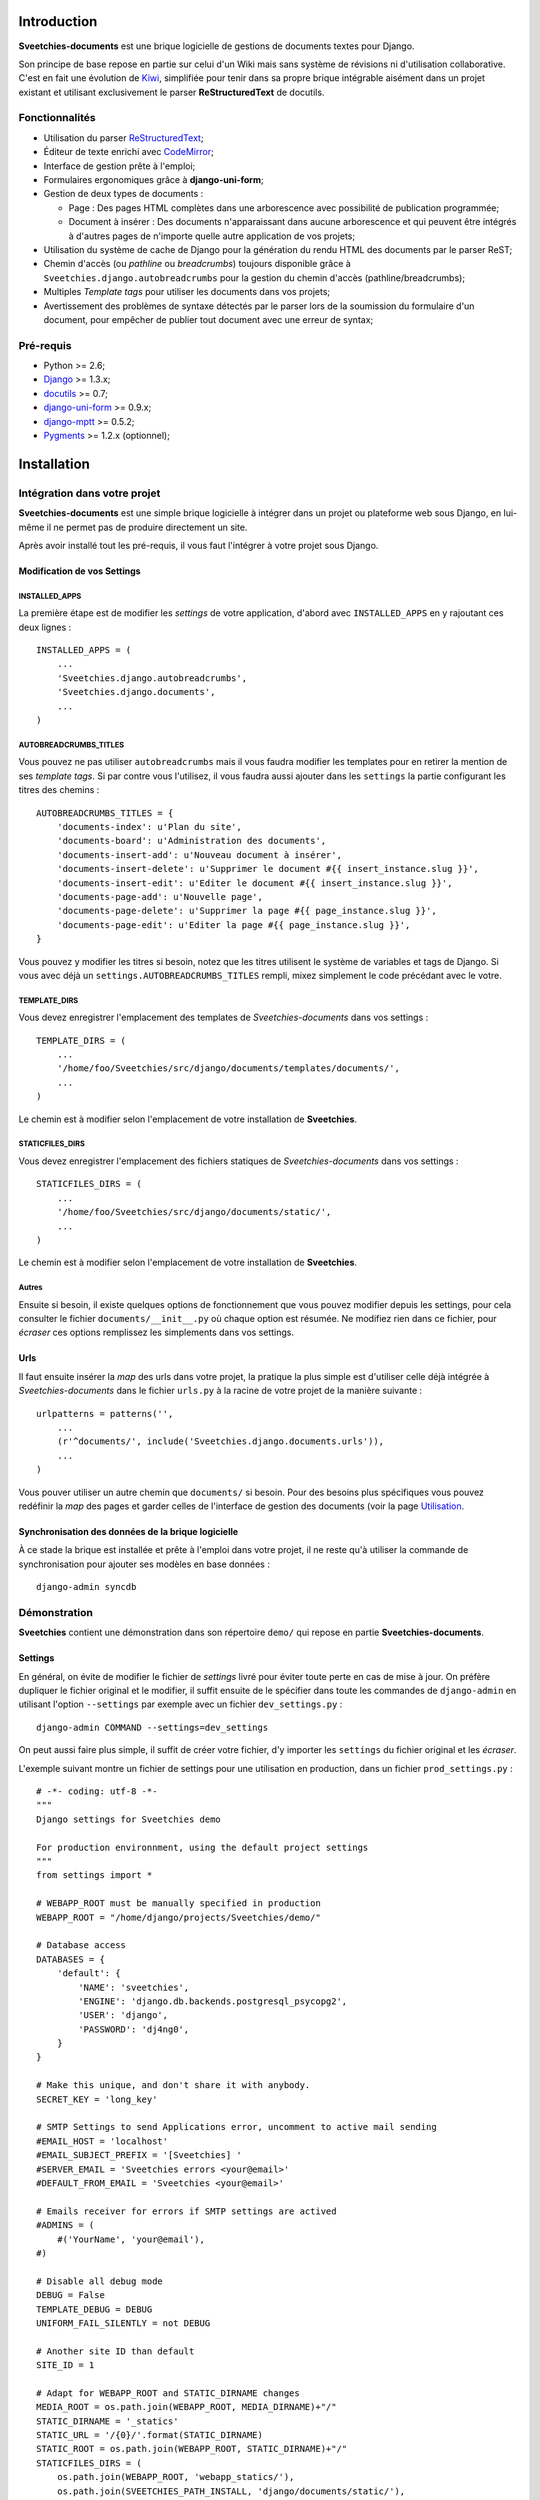 ============
Introduction
============

**Sveetchies-documents** est une brique logicielle de gestions de documents textes pour 
Django.

Son principe de base repose en partie sur celui d'un Wiki mais sans système de révisions 
ni d'utilisation collaborative. C'est en fait une évolution de 
`Kiwi <http://kiwi.sveetch.net/>`_, simplifiée pour tenir dans sa propre brique intégrable 
aisément dans un projet existant et utilisant exclusivement le parser **ReStructuredText** 
de docutils.

Fonctionnalités
===============

* Utilisation du parser `ReStructuredText <http://docutils.sourceforge.net/docs/user/rst/quickref.html>`_;
* Éditeur de texte enrichi avec `CodeMirror <http://codemirror.net/>`_;
* Interface de gestion prête à l'emploi;
* Formulaires ergonomiques grâce à **django-uni-form**;
* Gestion de deux types de documents :

  * Page : Des pages HTML complètes dans une arborescence avec possibilité de 
    publication programmée;
  * Document à insérer : Des documents n'apparaissant dans aucune arborescence et qui 
    peuvent être intégrés à d'autres pages de n'importe quelle autre application de 
    vos projets;

* Utilisation du système de cache de Django pour la génération du rendu HTML des 
  documents par le parser ReST;
* Chemin d'accès (ou *pathline* ou *breadcrumbs*) toujours disponible grâce à 
  ``Sveetchies.django.autobreadcrumbs`` pour la gestion du chemin d'accès (pathline/breadcrumbs);
* Multiples *Template tags* pour utiliser les documents dans vos projets;
* Avertissement des problèmes de syntaxe détectés par le parser lors de la soumission du 
  formulaire d'un document, pour empêcher de publier tout document avec une erreur de 
  syntax;

Pré-requis
==========

* Python >= 2.6;
* `Django <https://www.djangoproject.com/>`_ >= 1.3.x;
* `docutils <http://docutils.sourceforge.net/>`_ >= 0.7;
* `django-uni-form <http://pypi.python.org/pypi/django-uni-form/0.9.0>`_ >= 0.9.x;
* `django-mptt <http://pypi.python.org/pypi/django-mptt/>`_ >= 0.5.2;
* `Pygments <http://pygments.org/>`_ >= 1.2.x (optionnel);

============
Installation
============

Intégration dans votre projet
=============================

**Sveetchies-documents** est une simple brique logicielle à intégrer dans un projet ou 
plateforme web sous Django, en lui-même il ne permet pas de produire directement un site.

Après avoir installé tout les pré-requis, il vous faut l'intégrer à votre projet sous 
Django.

Modification de vos Settings
****************************

INSTALLED_APPS
--------------

La première étape est de modifier les *settings* de votre application, d'abord avec 
``INSTALLED_APPS`` en y rajoutant ces deux lignes : ::

    INSTALLED_APPS = (
        ...
        'Sveetchies.django.autobreadcrumbs',
        'Sveetchies.django.documents',
        ...
    )

AUTOBREADCRUMBS_TITLES
----------------------

Vous pouvez ne pas utiliser ``autobreadcrumbs`` mais il vous faudra modifier les templates 
pour en retirer la mention de ses *template tags*. Si par contre vous l'utilisez, il vous 
faudra aussi ajouter dans les ``settings`` la partie configurant les titres des chemins : ::

    AUTOBREADCRUMBS_TITLES = {
        'documents-index': u'Plan du site',
        'documents-board': u'Administration des documents',
        'documents-insert-add': u'Nouveau document à insérer',
        'documents-insert-delete': u'Supprimer le document #{{ insert_instance.slug }}',
        'documents-insert-edit': u'Editer le document #{{ insert_instance.slug }}',
        'documents-page-add': u'Nouvelle page',
        'documents-page-delete': u'Supprimer la page #{{ page_instance.slug }}',
        'documents-page-edit': u'Editer la page #{{ page_instance.slug }}',
    }

Vous pouvez y modifier les titres si besoin, notez que les titres utilisent le système de 
variables et tags de Django. Si vous avec déjà un ``settings.AUTOBREADCRUMBS_TITLES`` rempli, 
mixez simplement le code précédant avec le votre.

TEMPLATE_DIRS
-------------

Vous devez enregistrer l'emplacement des templates de *Sveetchies-documents* dans vos settings : ::

    TEMPLATE_DIRS = (
        ...
        '/home/foo/Sveetchies/src/django/documents/templates/documents/',
        ...
    )

Le chemin est à modifier selon l'emplacement de votre installation de **Sveetchies**.

STATICFILES_DIRS
----------------

Vous devez enregistrer l'emplacement des fichiers statiques de *Sveetchies-documents* dans vos settings : ::

    STATICFILES_DIRS = (
        ...
        '/home/foo/Sveetchies/src/django/documents/static/',
        ...
    )

Le chemin est à modifier selon l'emplacement de votre installation de **Sveetchies**.

Autres
------

Ensuite si besoin, il existe quelques options de fonctionnement que vous pouvez modifier 
depuis les settings, pour cela consulter le fichier ``documents/__init__.py`` où chaque option 
est résumée. Ne modifiez rien dans ce fichier, pour *écraser* ces options remplissez les 
simplements dans vos settings.

Urls
****

Il faut ensuite insérer la *map* des urls dans votre projet, la pratique la plus simple est 
d'utiliser celle déjà intégrée à *Sveetchies-documents* dans le fichier ``urls.py`` à la racine de votre 
projet de la manière suivante : ::

    urlpatterns = patterns('',
        ...
        (r'^documents/', include('Sveetchies.django.documents.urls')),
        ...
    )

Vous pouver utiliser un autre chemin que ``documents/`` si besoin. Pour des besoins plus spécifiques vous
pouvez redéfinir la *map* des pages et garder celles de l'interface de gestion des documents (voir la 
page `Utilisation`_.

Synchronisation des données de la brique logicielle
***************************************************

À ce stade la brique est installée et prête à l'emploi dans votre projet, il ne reste qu'à utiliser 
la commande de synchronisation pour ajouter ses modèles en base données : ::

    django-admin syncdb

Démonstration
=============

**Sveetchies** contient une démonstration dans son répertoire ``demo/`` qui repose en partie 
**Sveetchies-documents**.

Settings
********

En général, on évite de modifier le fichier de *settings* livré pour éviter toute perte en cas de mise 
à jour. On préfère dupliquer le fichier original et le modifier, il suffit ensuite de le spécifier dans 
toute les commandes de ``django-admin`` en utilisant l'option ``--settings`` par exemple avec un fichier 
``dev_settings.py`` : ::

  django-admin COMMAND --settings=dev_settings

On peut aussi faire plus simple, il suffit de créer votre fichier, d'y importer les ``settings`` 
du fichier original et les *écraser*.

L'exemple suivant montre un fichier de settings pour une utilisation en production, dans un fichier 
``prod_settings.py`` : ::

    # -*- coding: utf-8 -*-
    """
    Django settings for Sveetchies demo
    
    For production environnment, using the default project settings
    """
    from settings import *
    
    # WEBAPP_ROOT must be manually specified in production
    WEBAPP_ROOT = "/home/django/projects/Sveetchies/demo/"
    
    # Database access
    DATABASES = {
        'default': {
            'NAME': 'sveetchies',
            'ENGINE': 'django.db.backends.postgresql_psycopg2',
            'USER': 'django',
            'PASSWORD': 'dj4ng0',
        }
    }
    
    # Make this unique, and don't share it with anybody.
    SECRET_KEY = 'long_key'
    
    # SMTP Settings to send Applications error, uncomment to active mail sending
    #EMAIL_HOST = 'localhost'
    #EMAIL_SUBJECT_PREFIX = '[Sveetchies] '
    #SERVER_EMAIL = 'Sveetchies errors <your@email>'
    #DEFAULT_FROM_EMAIL = 'Sveetchies <your@email>'
    
    # Emails receiver for errors if SMTP settings are actived
    #ADMINS = (
        #('YourName', 'your@email'),
    #)
    
    # Disable all debug mode
    DEBUG = False
    TEMPLATE_DEBUG = DEBUG
    UNIFORM_FAIL_SILENTLY = not DEBUG
    
    # Another site ID than default
    SITE_ID = 1
    
    # Adapt for WEBAPP_ROOT and STATIC_DIRNAME changes
    MEDIA_ROOT = os.path.join(WEBAPP_ROOT, MEDIA_DIRNAME)+"/"
    STATIC_DIRNAME = '_statics'
    STATIC_URL = '/{0}/'.format(STATIC_DIRNAME)
    STATIC_ROOT = os.path.join(WEBAPP_ROOT, STATIC_DIRNAME)+"/"
    STATICFILES_DIRS = (
        os.path.join(WEBAPP_ROOT, 'webapp_statics/'),
        os.path.join(SVEETCHIES_PATH_INSTALL, 'django/documents/static/'),
    )
    ADMIN_MEDIA_PREFIX = os.path.join('/', STATIC_DIRNAME, 'admin/')
    TEMPLATE_DIRS = (
        os.path.join(WEBAPP_ROOT, 'templates/'),
        os.path.join(SVEETCHIES_PATH_INSTALL, 'django/documents/templates/documents/'),
    )
    
    # Disable the DebugToolbar in production
    MIDDLEWARE_CLASSES = tuple([item for item in list(MIDDLEWARE_CLASSES) if item != 'debug_toolbar.middleware.DebugToolbarMiddleware'])
    INSTALLED_APPS = tuple([item for item in list(INSTALLED_APPS) if item != 'debug_toolbar'])
    
Les lignes mises en surbrillance sont les seules que vous avez à modifier, tout le reste nécessaire 
est automatiquement mis en place :

* ``WEBAPP_ROOT`` est le chemin absolu vers le répertoire de votre installation de la démonstration qui 
  contient au moins le fichier de *settings* et celui des *urls*.
* ``DATABASES`` contient la configuration d'accès à votre base de données, référez vous à la 
  `documentation Django sur settings.DATABASES <https://docs.djangoproject.com/en/dev/ref/settings/#databases>`_ 
  pour un détails des possibilités;
* ``SECRET_KEY`` est une longue chaine de caractères variés qui sert à encrypter certaines données comme 
  les sessions ou les mots de passes utilisateurs prenez exemple de celle fourni dans les settings par 
  défaut mais rendez la bien différente;

Optionnellement, vous pouvez renseigner les options concernant l'envoi SMTP et ``settings.ADMINS`` 
pour recevoir des notifications d'erreurs (Http500) par email.

Notez aussi ``SITE_ID`` est à la valeur ``1``, par convention on utilise cette valeur pour la 
version en développement. Mais vous pouvez la changer si besoin, mais il vous faut d'abord créer son entrée 
correspondante depuis l'administration de Django (via le chemin ``Accueil › Sites › Sites › Ajouter site``) 
ou modifier l'entrée par défaut créer lors de la **Synchronisation des données**.

Synchronisation des données de la démonstration
***********************************************

Vous pouvez l'installer en renseignant correctement les ``settings`` (à faire dans un autre fichier, 
par exemple ``prod_settings.py``) puis lancer une synchronisation des données : ::

  django-admin syncdb --settings=prod_settings

Répondez positivement à la demande de création d'un super utilisateur, puis lorsque le processus s'est achevé 
correctement il faut charger les données de la démonstration : ::

  django-admin loaddata --settings=prod_settings demo_data.json

Déploiement en production
*************************

Si vous souhaitez utiliser la démonstration autrement qu'avec le serveur de développement intégré de Django, 
vous devrez penser à collecter les fichiers statiques (css, images, etc..) avec la commande : ::

  django-admin collectstatic --settings=prod_settings

Pour plus d'informations référez vous à la 
`documentation Django sur la commande collectstatic <https://docs.djangoproject.com/en/dev/ref/contrib/staticfiles/#collectstatic>`_.

Ensuite déployez le projet sur le serveur web de votre choix, pour cela référez vous à 
la `documentation de Django sur le déploiement <https://docs.djangoproject.com/en/dev/howto/deployment/>`_. 
La démonstration en ligne de ce site utilise FastCGI, probablement le plus simple à mettre en place.


===========
Utilisation
===========

Urls
====

Pour des cas plus particuliers par exemple si vous souhaitez utiliser uniquement cette 
brique à la racine de votre site, il vous faudra alors insérer et modifier chaque 
directives dans votre ``urls.py`` par exemple : ::

    from Sveetchies.django.documents.views.page import PageIndex, PageDetails, PageSource
    
    urlpatterns = patterns('',
        url(r'^$', PageIndex.as_view(), name='documents-index'),
        
        (r'^board/', include('Sveetchies.django.documents.urls_board')),
    
        url(r'^sitemap/$', PageIndex.as_view(), name='documents-index'),
        
        url(r'^(?P<slug>[-\w]+)/$', PageDetails.as_view(), name='documents-page-details'),
        url(r'^(?P<slug>[-\w]+)/source/$', PageSource.as_view(), name='documents-page-source'),
        ...
    )

L'interface d'administration des documents et ses autres pages se trouvent dans ``board/``, mais 
vous pouvez modifier son nom si besoin. Pour des besoins encore plus particuliers, vous pouvez aussi 
intégrer une version modifiée de ``urls_board``.

Views
=====

Les urls utilisent les vues suivantes, toute celles liés à l'interface de gestion sont 
en général protégés par des permissions utilisateur.

documents-index
  Le plan du site listant l'arborescence complète des pages visibles.
documents-preview
  Vue permettant la réception d'un POST de contenu à rendre avec le parser, sert à la 
  prévisualisation, c'est une ressource protégée nécessitant d'être identifié.
documents-board
  Interface de gestion des documents, c'est une ressource protégée nécessitant d'être 
  identifié.
documents-page-add
  Formulaire de création d'une nouvelle page, ressource protégée nécessitant d'être 
  identifié et avec la permission de créer des pages.
documents-page-edit
  Formulaire d'édition d'une page, ressource protégée nécessitant d'être identifié et 
  avec la permission de modifier des pages.
documents-page-delete
  Formulaire de suppression d'une page (et éventuelles sous-pages), ressource protégée 
  nécessitant d'être identifié et avec la permission de supprimer des pages.
documents-insert-add
  Formulaire de création d'un document insérable, ressource protégée nécessitant d'être 
  identifié et avec la permission de créer des documents insérables.
documents-insert-edit
  Formulaire d'édition d'un document insérable, ressource protégée nécessitant d'être 
  identifié et avec la permission de modifier des documents insérables.
documents-insert-delete
  Formulaire de suppression d'un document insérable, ressource protégée nécessitant d'être 
  identifié et avec la permission de supprimer des documents insérables.
documents-page-details
  Vue pour afficher la page avec son contenu.
documents-page-source
  Vue pour afficher la source *brute* du contenu sans aucun rendu par le parser.

Templates
=========

Tout les gabarits se trouvent dans le répertoire ``templates/documents/`` de votre 
installation de **Sveetchies-documents**. Pour utiliser vos propres gabarit, il suffit de 
les créer sous le même nom dans le répertoire ``templates/documents/`` de votre projet.

page_index.html
  Plan du site, utilisé par la vue ``documents-index``.
board.html
  Index de l'interface de gestion, utilisé par la vue ``documents-board``.
page_form.html
  Formulaire d'une page, utilisé par les vues ``documents-page-add`` 
  et ``documents-page-edit``.
page_delete.html
  Formulaire de suppression d'une page, utilisé par la vue ``documents-page-delete``.
insert_form.html
  Formulaire d'un document insérable, utilisé par les vues ``documents-insert-add`` 
  et ``documents-insert-edit``.
insert_delete.html
  Formulaire de suppression d'un document insérable, utilisé par la 
  vue ``documents-page-delete``.
editor_supercodemirror_includes.html
  Fragment de code inclus automatiquement dans les formulaires pour utiliser 
  l'éditeur ``CodeMirror``.
editor_markitup_includes.html
  Fragment de code inclus automatiquement dans les formulaires pour utiliser 
  l'éditeur ``MarkItUp``.
page_details/default.html
  Gabarit simple pour afficher une page.  
page_details/columned_bytwo.html
  Gabarit prévu pour fonctionner sur deux colonnes, la première pour le contenu et la 
  seconde pour le sommaire des titres et la navigation des sous-pages.  
page_treemenu.html
  Fragment pour générer un menu d'arborescence de pages. Utilisé par défaut lors 
  de l'usage du template tag ``document_page_treemenu``.
page_flatmenu.html
  Fragment pour générer un menu des pages adjacentes. Utilisé par défaut lors de 
  l'usage du template tag ``document_page_flatmenu``.

Templates tags et filtres
=========================

Les différentes filtres et tags disponibles dans les gabarits dès lors qu'ils ont 
été importés.

documents_markup
****************

À importer dans vos templates via la balise ``{% load documents_markup %}``.

source_render
  Filtre de rendu par le parser du texte fournit, accepte un argument optionnel pour spécifier 
  un nom clé de configuration de parser à utiliser par exemple ``{{ myvar|source_render:"mysettings" }}``.
document_render
  Filtre de rendu du contenu d'une instance de ``Page`` ou ``Insert``, accepte un argument optionnel pour 
  spécifier un nom clé de configuration de parser à utiliser par 
  exemple ``{{ page_instance|document_render:"mysettings" }}``. 
  Le contenu renvoyé est directement celui du parser sans ajout ni utilisation de gabarit.
document_toc
  Filtre générant le TOC (sommaire) des titres du contenus. Renvoi une arborescence sous forme 
  d'une liste à puce si le document contient bien des titres. Accepte les mêmes arguments 
  que ``document_render``.

documents_utils
***************

À importer dans vos templates via la balise ``{% load documents_utils %}``.

pprint_recurse
  Tag qui renvoi une liste à puce récursive de toute les relations d'un objet. C'est un tag 
  très particulier utilisé en interne pour lister les relations d'un objet lors de sa 
  suppression. En théorie vous n'avez pas utilité de ce tag.
document_insert
  Tag pour utiliser un document insérable dans n'importe quel autre template dans votre projet. 
  Nécessite un argument qui peut être soit une chaine de caractères contenant le *slug* du 
  document à utiliser, soit directement l'instance d'un document insérable. Deux arguments 
  optionnels sont possibles, le premier pour un nom clé de configuration de parser à utiliser, 
  le second pour un entier qui spécifie le niveau minimale des titres de premier niveau (à 3 
  il n'y aura jamais de ``h1`` ou de ``h2``). Notez que ce dernier argument permet d'écraser 
  une valeur déjà définie dans les configurations par défaut du parser.
document_page_treemenu
  Tag pour générer un menu d'arborescence de pages à partir d'un point donné (soit une Page, 
  soit la racine de toute les pages), l'arborescence n'inclue pas le point de départ (une 
  instance ou la racine). Requiert un argument pour spécifier soit un *slug* d'une page, soit 
  une instance de Page, soit ``0`` pour signifier de commencer à partir de la racine de 
  l'arborescence de toute les pages. Accepte un argument optionnel pour spécifier un gabarit 
  spécifique à utiliser autre que celui par défaut.
document_page_flatmenu
  Tag pour générer un menu des pages adjacentes d'une page ou de la racine (auquel cas ce ne 
  sont pas les pages adjacentes mais les pages de premier niveau). Accepte les mêmes 
  arguments que ``document_page_treemenu``.
document_context
  Tag générant le rendu, un sommaire des titres automatiques et la navigation sur les sous-pages 
  de la page en cours. Ce tag ne modifie pas ni n'injecte de html dans le template, à la place 
  les variables suivantes sont ajoutés dans le contexte du template :
  
  * ``document_toc`` : Fragment HTML d'une liste à puces récursive pour l'arborescence des 
    titres de la page;
  * ``document_navigation`` : Queryset des sous-pages de la page en cours, à exploiter avec la 
    méthode ``recursetree`` de ``mptt``;
  * ``document_render`` : Fragment HTML du rendu du contenu par le parser;
  
  Les éléments ``document_toc`` et ``document_render`` bénéficient du cache.

Éditeurs de texte
=================

Deux éditeurs de texte sont actuellement disponibles pour les formulaires, **MarkItUp** 
et **CodeMirror**, pour modifier ce choix par défaut, il suffit de 
renseigner ``settings.DOCUMENTS_EDITOR``, soit avec ``markitup``, soit ``codemirror``, 
soit ``None`` pour désactiver l'utilisation d'un éditeur (l'édition se fera dans un simple 
textarea conventionnel).

**CodeMirror** a le grand avantage de posséder une coloration syntaxique du texte. Une 
`Aide à l'édition`_ est disponible.

.. figure:: /static/docs/supercodemirror_editor.png
   :alt: CodeMirror en mode édition
   :class: left
   
   Le mode édition avec la coloration syntaxique du contenu en train d'être édité.

.. figure:: /static/docs/supercodemirror_preview.png
   :alt: CodeMirror en mode édition
   :class: left
   
   Le mode prévisualisation avec le contenu rendu par le parser.

**MarkItUp** est en phase *deprecation*.

Cache
=====

Le système utilise le cache de Django pour mettre en mémoire certains éléments de rendus 
liés au parser, aucune autre partie n'est mis en cache (transaction base de données, etc..).

La gestion du temps de vie de ces caches dépends de votre configuration de votre cache dans les settings, 
cependant une invalidation de cache est effectuée à chaque sauvegarde d'une instance ou de sa suppression.

Si votre projet ne nécessite pas d'utilisation du cache, il vous suffit de l'ignorer, par défaut si il n'est 
pas configuré dans les *settings*, Django n'utilise pas de cache.


================
Aide à l'édition
================

L'édition se fait uniquement dans la syntaxe de **ReStructuredText**, l'insertion directe de HTML 
n'est en général pas permise.

Syntaxe de ReStructuredText
===========================

Le principe de ReStructuredText (ou **ReST**) est de pouvoir rédiger son contenu en texte brut sans 
balisages avec une syntaxe évoluée qui permet de conserver un aspect lisible et une mise en évidence 
de l'information.

Il y a deux types d'éléments de syntaxe, les éléments dits *en ligne* comme la mise en gras ou en 
italique et les éléments du types *blocs* tel qu'un paragraphe ou une liste à puce. Sur ces derniers la 
chose principale à retenir est de toujours respecter l'indentation lors de vos retours à la ligne explicites.


Éléments en lignes
******************

Les éléments communs de mise en forme tel que :

* La mise en **gras** avec ``**gras**``;
* La mise en *italique* avec ``*italique*``;
* La mise en ``code littéral`` avec ````code littéral````;
* Un `lien externe <http://perdu.com>`_ avec ```lien externe <http://perdu.com>`_``;

Éléments en blocs
*****************

Généralement tout les éléments en blocs doivent être séparés par une ligne vide (ou contenant juste 
l'indentation en cours) sinon il y a risque de confusion dans la mise en forme. De fait si vous 
respectez cette indentation vous pouvez aussi imbriquer plus blocs différents.

Le bloc de plus simple est le paragraphe, c'est celui par défaut lorsque vous rédigez simplement 
votre contenu sans indentation ou autre préfixe de ligne ou de *directive*. À noter que ReST ne tient 
pas compte de vos retours de ligne dans vos paragraphes par exemple la source suivante : ::

  Nam ultrices venenatis tempus. 
  Sed amet.

Ne rend qu'un seul paragraphe :

  Nam ultrices venenatis tempus. Sed amet.

Alors que la source suivante : ::

  Nam ultrices venenatis tempus. 
  
  Sed amet.

Produit deux paragraphes :

  Nam ultrices venenatis tempus. 
  
  Sed amet.

Titres
------

Les titres peuvent se tenir sur une ligne ou plusieurs, l'important étant qu'ils soient souslignés 
sur toute leur longueur, par exemple : ::

  Titre 1
  =======
  
  Mon texte..

Et valide, mais pas l'élément suivant : ::

  Titre 1
  =====
  
  Mon texte..
    
Un titre ouvert ce qu'on apelle une **section**, qui en général reste invisible à l'affichage et n'est 
seulement spécifiée que dans le code HTML. Lorsque vous ouvrez un titre dans une section, cela ouvre une 
sous section et ainsi de suite jusqu'à un autre titre.

Tout les titres sont des références internes que vous pouvez utiliser comme lien interne au document par exemple : ::

  Un lien vers le titre `Éléments en blocs`_.

Donnera :

  Un lien vers le titre `Éléments en blocs`_.

Vous pouvez utiliser les caractères que vous souhaitez parmi ``=``, ``*``, ``-``, ``_``, ``#`` entre autres pour 
soulignés vos titres, ceci ne pointant pas vers un niveau de titre particulier car ce dernier est calculé 
automatiquement selon l'ordre d'utilisation dans ses *sections*.

Listes à puces et numérotées
----------------------------

Les listes à puces sont simplement déclarées en ajoutant respectivement ``*`` ou ``#.`` suivi d'un espace et 
votre texte pour une liste à puce ou une liste numérotée. Pour introduire une sous liste, il faut la séparer 
avec une ligne vide avant et après. Par exemple la source suivante : ::

  * élément 1
  * élément 2
  
    #. Sous élément 2.1
    #. Sous élément 2.2
  
  * élément 3
  * élément 4 avec un retour
    forcé à la ligne
  * élément 5

Donnera le résultat suivant :

  * élément 1
  * élément 2
  
    #. Sous élément 2.1
    #. Sous élément 2.2
  
  * élément 3
  * élément 4 avec un retour
    forcé à la ligne
  * élément 5

Citations
---------

Une citation se fait simplement en indentant chaque ligne de votre contenu, par exemple : ::

      Nam ultrices **venenatis** tempus. 
      *Sed amet*.

Rend une citation :

  Nam ultrices **venenatis** tempus. 
  *Sed amet*.

Texte préformaté
----------------

À la manière des citations, on peut citer du texte ou du code sans qu'il ne soit interprêté 
sur sa syntaxe par le parser, il suffit de précéder le contenu de ``::`` et d'indenter 
le contenu, par exemple : ::

  ::
  
    Praesent eget **nulla** vitae lectus nullam.
    
    * élément 1
    * élément 2
  
Donnera :
  
::

  Praesent eget **nulla** vitae lectus nullam.
  
  * élément 1
  * élément 2

Mais la façon la plus évidente est simplement d'ajouter ``::`` à la fin de la ligne du bloc 
précédant, par exemple : ::

  Mon annonce de citation préformatée : ::
  
    Praesent eget **nulla** vitae lectus nullam.

Donnera :

  Mon annonce de citation préformatée : ::
  
    Praesent eget **nulla** vitae lectus nullam.

Code source
-----------

Il est possible d'afficher un bloc de code source avec une coloration syntaxique selon son format. 
Ce bloc permet aussi de mettre en évidence certaines lignes du code source et d'afficher ou la 
numérotation des lignes.

Pour un code source en **Javascript** sans numérotation, la source suivante : ::

      function foobar(arg) {
          var foo = 'bar';
          var bar = arg*5;
          return false;
      };
      
      FOO = {
        toto: true,
        hello: 'world'
      };

Donnera : ::

    function foobar(dummyarg) {
        var foo = 'bar';
        var bar = dummyarg*5;
        return false;
    };
    
    FOO = {
      toto: true,
      hello: 'world'
    };

Ou pour un code source en **Python** avec numérotation des lignes et mise en évidence de 
certaines lignes : ::

      class foobar(object):
        def __init__(self, dummyarg):
          self.plop = True
      
      FOO = {
        'toto': True,
        'hello': 'world',
      }

Donnera : ::

    class foobar(object):
      def __init__(self, dummyarg):
        self.plop = True
    
    FOO = {
      'toto': True,
      'hello': 'world',
    }
